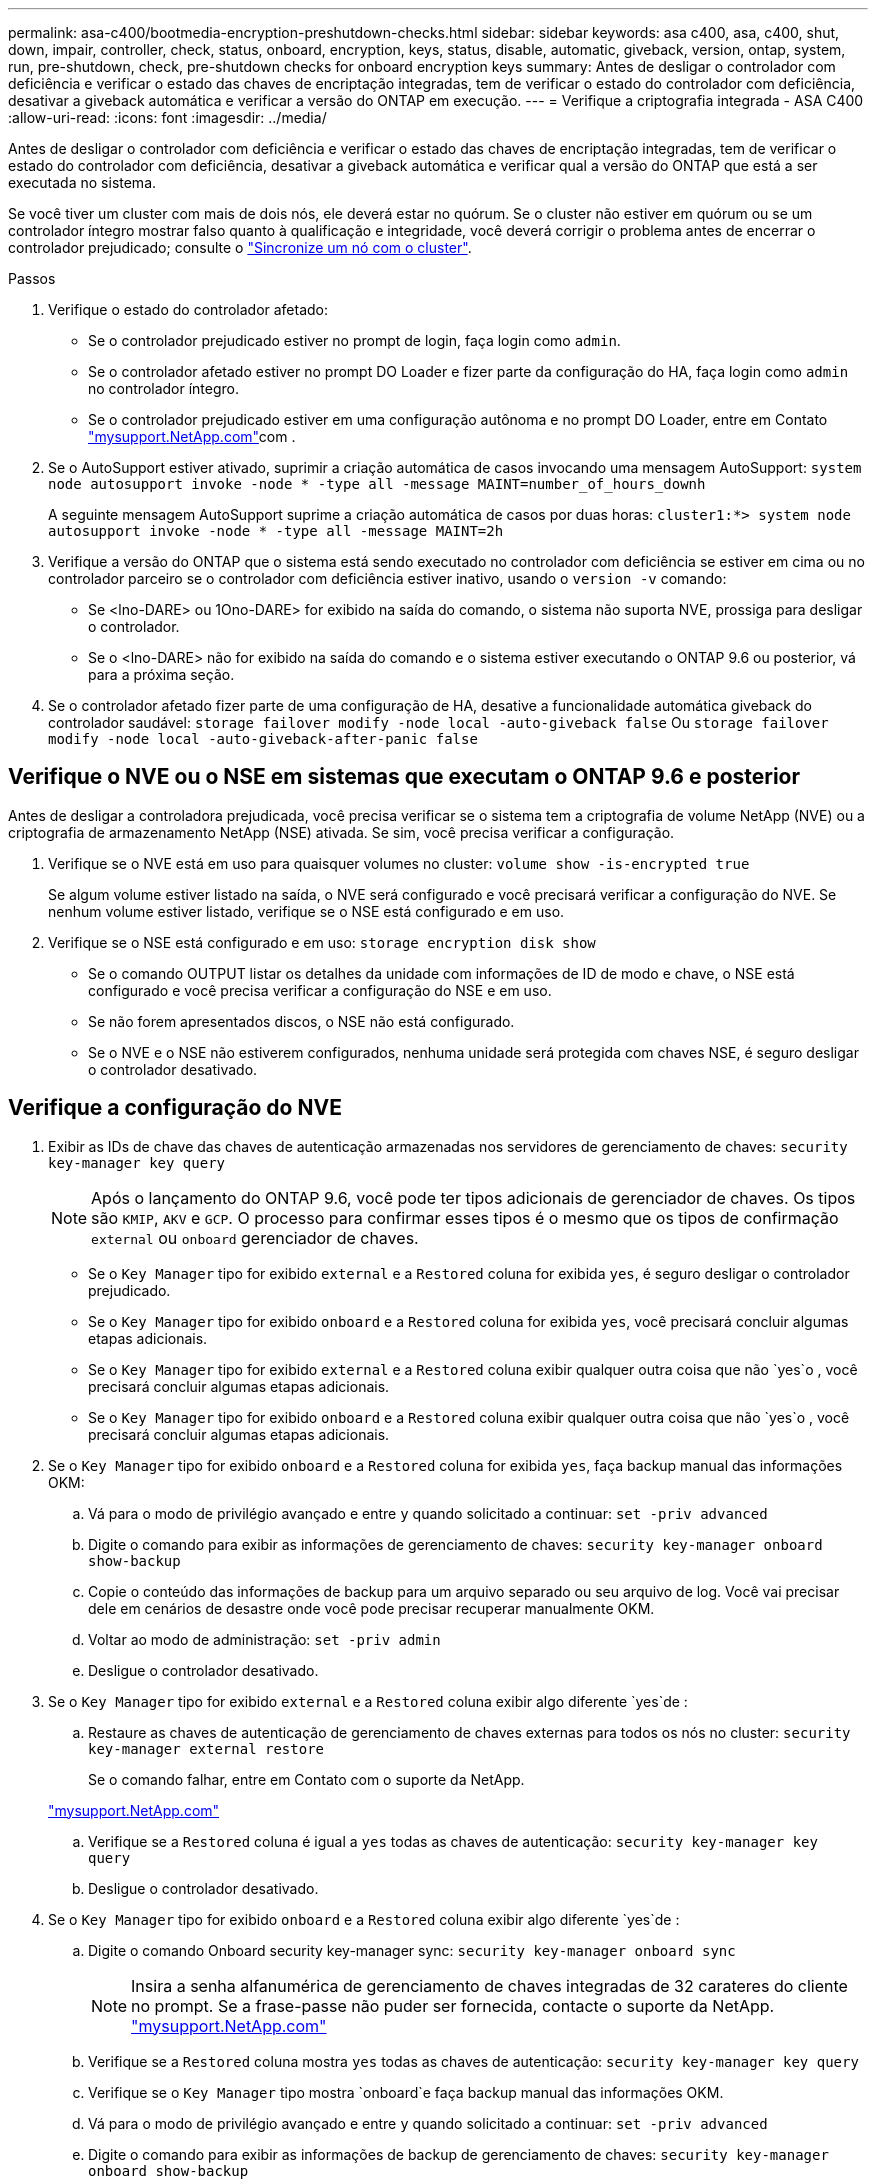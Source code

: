 ---
permalink: asa-c400/bootmedia-encryption-preshutdown-checks.html 
sidebar: sidebar 
keywords: asa c400, asa, c400, shut, down, impair, controller, check, status, onboard, encryption, keys, status, disable, automatic, giveback, version, ontap, system, run, pre-shutdown, check, pre-shutdown checks for onboard encryption keys 
summary: Antes de desligar o controlador com deficiência e verificar o estado das chaves de encriptação integradas, tem de verificar o estado do controlador com deficiência, desativar a giveback automática e verificar a versão do ONTAP em execução. 
---
= Verifique a criptografia integrada - ASA C400
:allow-uri-read: 
:icons: font
:imagesdir: ../media/


[role="lead"]
Antes de desligar o controlador com deficiência e verificar o estado das chaves de encriptação integradas, tem de verificar o estado do controlador com deficiência, desativar a giveback automática e verificar qual a versão do ONTAP que está a ser executada no sistema.

Se você tiver um cluster com mais de dois nós, ele deverá estar no quórum. Se o cluster não estiver em quórum ou se um controlador íntegro mostrar falso quanto à qualificação e integridade, você deverá corrigir o problema antes de encerrar o controlador prejudicado; consulte o link:https://docs.netapp.com/us-en/ontap/system-admin/synchronize-node-cluster-task.html?q=Quorum["Sincronize um nó com o cluster"^].

.Passos
. Verifique o estado do controlador afetado:
+
** Se o controlador prejudicado estiver no prompt de login, faça login como `admin`.
** Se o controlador afetado estiver no prompt DO Loader e fizer parte da configuração do HA, faça login como `admin` no controlador íntegro.
** Se o controlador prejudicado estiver em uma configuração autônoma e no prompt DO Loader, entre em Contato link:http://mysupport.netapp.com/["mysupport.NetApp.com"^]com .


. Se o AutoSupport estiver ativado, suprimir a criação automática de casos invocando uma mensagem AutoSupport: `system node autosupport invoke -node * -type all -message MAINT=number_of_hours_downh`
+
A seguinte mensagem AutoSupport suprime a criação automática de casos por duas horas: `cluster1:*> system node autosupport invoke -node * -type all -message MAINT=2h`

. Verifique a versão do ONTAP que o sistema está sendo executado no controlador com deficiência se estiver em cima ou no controlador parceiro se o controlador com deficiência estiver inativo, usando o `version -v` comando:
+
** Se <lno-DARE> ou 1Ono-DARE> for exibido na saída do comando, o sistema não suporta NVE, prossiga para desligar o controlador.
** Se o <lno-DARE> não for exibido na saída do comando e o sistema estiver executando o ONTAP 9.6 ou posterior, vá para a próxima seção.


. Se o controlador afetado fizer parte de uma configuração de HA, desative a funcionalidade automática giveback do controlador saudável: `storage failover modify -node local -auto-giveback false` Ou `storage failover modify -node local -auto-giveback-after-panic false`




== Verifique o NVE ou o NSE em sistemas que executam o ONTAP 9.6 e posterior

Antes de desligar a controladora prejudicada, você precisa verificar se o sistema tem a criptografia de volume NetApp (NVE) ou a criptografia de armazenamento NetApp (NSE) ativada. Se sim, você precisa verificar a configuração.

. Verifique se o NVE está em uso para quaisquer volumes no cluster: `volume show -is-encrypted true`
+
Se algum volume estiver listado na saída, o NVE será configurado e você precisará verificar a configuração do NVE. Se nenhum volume estiver listado, verifique se o NSE está configurado e em uso.

. Verifique se o NSE está configurado e em uso: `storage encryption disk show`
+
** Se o comando OUTPUT listar os detalhes da unidade com informações de ID de modo e chave, o NSE está configurado e você precisa verificar a configuração do NSE e em uso.
** Se não forem apresentados discos, o NSE não está configurado.
** Se o NVE e o NSE não estiverem configurados, nenhuma unidade será protegida com chaves NSE, é seguro desligar o controlador desativado.






== Verifique a configuração do NVE

. Exibir as IDs de chave das chaves de autenticação armazenadas nos servidores de gerenciamento de chaves: `security key-manager key query`
+

NOTE: Após o lançamento do ONTAP 9.6, você pode ter tipos adicionais de gerenciador de chaves. Os tipos são `KMIP`, `AKV` e `GCP`. O processo para confirmar esses tipos é o mesmo que os tipos de confirmação `external` ou `onboard` gerenciador de chaves.

+
** Se o `Key Manager` tipo for exibido `external` e a `Restored` coluna for exibida `yes`, é seguro desligar o controlador prejudicado.
** Se o `Key Manager` tipo for exibido `onboard` e a `Restored` coluna for exibida `yes`, você precisará concluir algumas etapas adicionais.
** Se o `Key Manager` tipo for exibido `external` e a `Restored` coluna exibir qualquer outra coisa que não `yes`o , você precisará concluir algumas etapas adicionais.
** Se o `Key Manager` tipo for exibido `onboard` e a `Restored` coluna exibir qualquer outra coisa que não `yes`o , você precisará concluir algumas etapas adicionais.


. Se o `Key Manager` tipo for exibido `onboard` e a `Restored` coluna for exibida `yes`, faça backup manual das informações OKM:
+
.. Vá para o modo de privilégio avançado e entre `y` quando solicitado a continuar: `set -priv advanced`
.. Digite o comando para exibir as informações de gerenciamento de chaves: `security key-manager onboard show-backup`
.. Copie o conteúdo das informações de backup para um arquivo separado ou seu arquivo de log. Você vai precisar dele em cenários de desastre onde você pode precisar recuperar manualmente OKM.
.. Voltar ao modo de administração: `set -priv admin`
.. Desligue o controlador desativado.


. Se o `Key Manager` tipo for exibido `external` e a `Restored` coluna exibir algo diferente `yes`de :
+
.. Restaure as chaves de autenticação de gerenciamento de chaves externas para todos os nós no cluster: `security key-manager external restore`
+
Se o comando falhar, entre em Contato com o suporte da NetApp.

+
http://mysupport.netapp.com/["mysupport.NetApp.com"^]

.. Verifique se a `Restored` coluna é igual a `yes` todas as chaves de autenticação: `security key-manager key query`
.. Desligue o controlador desativado.


. Se o `Key Manager` tipo for exibido `onboard` e a `Restored` coluna exibir algo diferente `yes`de :
+
.. Digite o comando Onboard security key-manager sync: `security key-manager onboard sync`
+

NOTE: Insira a senha alfanumérica de gerenciamento de chaves integradas de 32 carateres do cliente no prompt. Se a frase-passe não puder ser fornecida, contacte o suporte da NetApp. http://mysupport.netapp.com/["mysupport.NetApp.com"^]

.. Verifique se a `Restored` coluna mostra `yes` todas as chaves de autenticação: `security key-manager key query`
.. Verifique se o `Key Manager` tipo mostra `onboard`e faça backup manual das informações OKM.
.. Vá para o modo de privilégio avançado e entre `y` quando solicitado a continuar: `set -priv advanced`
.. Digite o comando para exibir as informações de backup de gerenciamento de chaves: `security key-manager onboard show-backup`
.. Copie o conteúdo das informações de backup para um arquivo separado ou seu arquivo de log. Você vai precisar dele em cenários de desastre onde você pode precisar recuperar manualmente OKM.
.. Voltar ao modo de administração: `set -priv admin`
.. Pode desligar o controlador com segurança.






== Verifique a configuração do NSE

. Exibir as IDs de chave das chaves de autenticação armazenadas nos servidores de gerenciamento de chaves: `security key-manager key query -key-type NSE-AK`
+

NOTE: Após o lançamento do ONTAP 9.6, você pode ter tipos adicionais de gerenciador de chaves. Os tipos são `KMIP`, `AKV` e `GCP`. O processo para confirmar esses tipos é o mesmo que os tipos de confirmação `external` ou `onboard` gerenciador de chaves.

+
** Se o `Key Manager` tipo for exibido `external` e a `Restored` coluna for exibida `yes`, é seguro desligar o controlador prejudicado.
** Se o `Key Manager` tipo for exibido `onboard` e a `Restored` coluna for exibida `yes`, você precisará concluir algumas etapas adicionais.
** Se o `Key Manager` tipo for exibido `external` e a `Restored` coluna exibir qualquer outra coisa que não `yes`o , você precisará concluir algumas etapas adicionais.
** Se o `Key Manager` tipo for exibido `external` e a `Restored` coluna exibir qualquer outra coisa que não `yes`o , você precisará concluir algumas etapas adicionais.


. Se o `Key Manager` tipo for exibido `onboard` e a `Restored` coluna for exibida `yes`, faça backup manual das informações OKM:
+
.. Vá para o modo de privilégio avançado e entre `y` quando solicitado a continuar: `set -priv advanced`
.. Digite o comando para exibir as informações de gerenciamento de chaves: `security key-manager onboard show-backup`
.. Copie o conteúdo das informações de backup para um arquivo separado ou seu arquivo de log. Você vai precisar dele em cenários de desastre onde você pode precisar recuperar manualmente OKM.
.. Voltar ao modo de administração: `set -priv admin`
.. Pode desligar o controlador com segurança.


. Se o `Key Manager` tipo for exibido `external` e a `Restored` coluna exibir algo diferente `yes`de :
+
.. Restaure as chaves de autenticação de gerenciamento de chaves externas para todos os nós no cluster: `security key-manager external restore`
+
Se o comando falhar, entre em Contato com o suporte da NetApp.

+
http://mysupport.netapp.com/["mysupport.NetApp.com"^]

.. Verifique se a `Restored` coluna é igual a `yes` todas as chaves de autenticação: `security key-manager key query`
.. Pode desligar o controlador com segurança.


. Se o `Key Manager` tipo for exibido `onboard` e a `Restored` coluna exibir algo diferente `yes`de :
+
.. Digite o comando Onboard security key-manager sync: `security key-manager onboard sync`
+
Insira a senha alfanumérica de gerenciamento de chaves integradas de 32 carateres do cliente no prompt. Se a frase-passe não puder ser fornecida, contacte o suporte da NetApp.

+
http://mysupport.netapp.com/["mysupport.NetApp.com"^]

.. Verifique se a `Restored` coluna mostra `yes` todas as chaves de autenticação: `security key-manager key query`
.. Verifique se o `Key Manager` tipo mostra `onboard`e faça backup manual das informações OKM.
.. Vá para o modo de privilégio avançado e entre `y` quando solicitado a continuar: `set -priv advanced`
.. Digite o comando para exibir as informações de backup de gerenciamento de chaves: `security key-manager onboard show-backup`
.. Copie o conteúdo das informações de backup para um arquivo separado ou seu arquivo de log. Você vai precisar dele em cenários de desastre onde você pode precisar recuperar manualmente OKM.
.. Voltar ao modo de administração: `set -priv admin`
.. Pode desligar o controlador com segurança.



